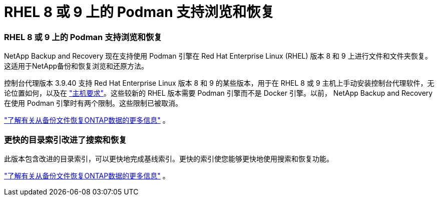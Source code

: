 = RHEL 8 或 9 上的 Podman 支持浏览和恢复
:allow-uri-read: 




=== RHEL 8 或 9 上的 Podman 支持浏览和恢复

NetApp Backup and Recovery 现在支持使用 Podman 引擎在 Red Hat Enterprise Linux (RHEL) 版本 8 和 9 上进行文件和文件夹恢复。这适用于NetApp备份和恢复浏览和还原方法。

控制台代理版本 3.9.40 支持 Red Hat Enterprise Linux 版本 8 和 9 的某些版本，用于在 RHEL 8 或 9 主机上手动安装控制台代理软件，无论位置如何，以及在 https://docs.netapp.com/us-en/console-setup-admin/task-prepare-private-mode.html#step-3-review-host-requirements["主机要求"^]。这些较新的 RHEL 版本需要 Podman 引擎而不是 Docker 引擎。以前， NetApp Backup and Recovery 在使用 Podman 引擎时有两个限制。这些限制已被取消。

https://docs.netapp.com/us-en/data-services-backup-recovery/prev-ontap-restore.html["了解有关从备份文件恢复ONTAP数据的更多信息"] 。



=== 更快的目录索引改进了搜索和恢复

此版本包含改进的目录索引，可以更快地完成基线索引。更快的索引使您能够更快地使用搜索和恢复功能。

https://docs.netapp.com/us-en/data-services-backup-recovery/prev-ontap-restore.html["了解有关从备份文件恢复ONTAP数据的更多信息"] 。

